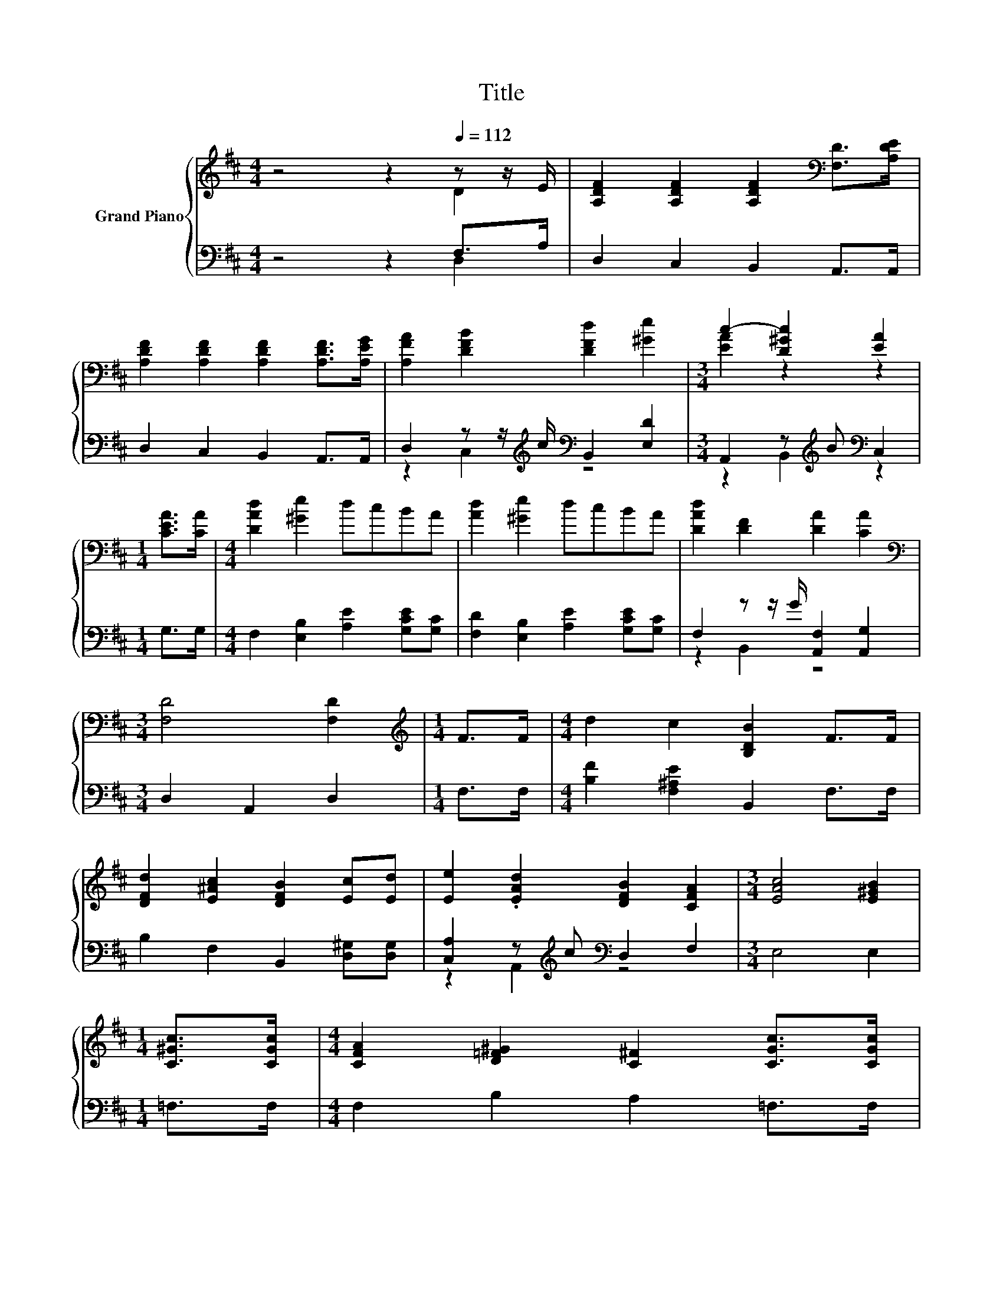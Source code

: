 X:1
T:Title
%%score { ( 1 2 ) | ( 3 4 ) }
L:1/8
M:4/4
K:D
V:1 treble nm="Grand Piano"
V:2 treble 
V:3 bass 
V:4 bass 
V:1
 z4 z2[Q:1/4=112] z z/ E/ | [A,DF]2 [A,DF]2 [A,DF]2[K:bass] [F,D]>[A,DE] | %2
 [A,DF]2 [A,DF]2 [A,DF]2 [A,DF]>[A,EG] | [A,FA]2 [DFB]2 [DFd]2 [^Ge]2 |[M:3/4] c2- [D^Gc]2 [EA]2 | %5
[M:1/4] [CEA]>[CA] |[M:4/4] [DAd]2 [^Ge]2 dcBA | [Ad]2 [^Ge]2 dcBA | [DAd]2 [DF]2 [DA]2 [CA]2 | %9
[M:3/4][K:bass] [F,D]4 [F,D]2 |[M:1/4][K:treble] F>F |[M:4/4] d2 c2 [B,DB]2 F>F | %12
 [DFd]2 [E^Ac]2 [DFB]2 [Ec][Ed] | [Ee]2 .[EAd]2 [DFB]2 [CFA]2 |[M:3/4] [EAc]4 [E^GB]2 | %15
[M:1/4] [C^Gc]>[CGc] |[M:4/4] [CFA]2 [D=F^G]2 [C^F]2 [CGc]>[CGc] | %17
 [CFA]2 [D=F^G]2 [C^F]2 [B,FG][CFA] | [DFB]2 [CFA]2 [B,D^G]2 [A,DF]2 |[M:3/4] [C=F]4 z2 | %20
[M:1/4] z z/ E/ |[M:4/4] [A,DF]2 [A,DF]2 [A,DF]2[K:bass] [F,D]>[A,DE] | %22
 [A,DF]2 [A,DF]2 [A,DF]2 [A,DF]>[A,EG] | [A,FA]2 .[DFB]2 [DFd]2 [^Ge]2 |[M:3/4] c2- [D^Gc]2 [EA]2 | %25
[M:1/4] [CEA]>[CA] |[M:4/4] [DAd]2 [DF]>G [DFA]2 [CEA]>[CA] | [DAd]2 [DF]>G A2 A>A | %28
 B2 [Ac]2 [Ad]2 [FA]2 | [CGe]4 [Fd]4 |] %30
V:2
 z4 z2 D2 | x6[K:bass] x2 | x8 | x8 |[M:3/4] [EA]2 z2 z2 |[M:1/4] x2 |[M:4/4] x8 | x8 | x8 | %9
[M:3/4][K:bass] x6 |[M:1/4][K:treble] x2 |[M:4/4] x8 | x8 | x8 |[M:3/4] x6 |[M:1/4] x2 | %16
[M:4/4] x8 | x8 | x8 |[M:3/4] ^G,2 z2 [A,C^F]2 |[M:1/4] [A,D]2 |[M:4/4] x6[K:bass] x2 | x8 | x8 | %24
[M:3/4] [EA]2 z2 z2 |[M:1/4] x2 |[M:4/4] x8 | x8 | x8 | x8 |] %30
V:3
 z4 z2 F,>A, | D,2 C,2 B,,2 A,,>A,, | D,2 C,2 B,,2 A,,>A,, | %3
 D,2 z z/[K:treble] c/[K:bass] B,,2 [E,D]2 |[M:3/4] A,,2 z[K:treble] B[K:bass] C,2 |[M:1/4] G,>G, | %6
[M:4/4] F,2 [E,B,]2 [A,E]2 [G,CE][G,C] | [F,D]2 [E,B,]2 [A,E]2 [G,CE][G,C] | %8
 F,2 z z/ G/ [A,,F,]2 [A,,G,]2 |[M:3/4] D,2 A,,2 D,2 |[M:1/4] F,>F, | %11
[M:4/4] [B,F]2 [F,^A,E]2 B,,2 F,>F, | B,2 F,2 B,,2 [D,^G,][D,G,] | %13
 [C,A,]2 z[K:treble] c[K:bass] D,2 F,2 |[M:3/4] E,4 E,2 |[M:1/4] =F,>F, | %16
[M:4/4] F,2 B,2 A,2 =F,>F, | F,2 B,2 A,2 D,C, | B,,2 C,2 D,2 B,,2 |[M:3/4] z2 B,2 F,,2 | %20
[M:1/4] F,>E, |[M:4/4] D,2 C,2 B,,2 A,,>A,, | D,2 C,2 B,,2 A,,>A,, | %23
 D,2 z[K:treble] c[K:bass] B,,2 [E,D]2 |[M:3/4] A,,2 z[K:treble] B[K:bass] C,2 |[M:1/4] G,>G, | %26
[M:4/4] z2 B,2 z4 | F,2 z z/[K:treble] E/ [A,DF]2[K:bass] [F,DF]>[F,D] | %28
 [G,DG]2 [G,E]2[K:bass] [F,D]2 [D,D]2 | [A,,A,]4 [D,D]4 |] %30
V:4
 z4 z2 D,2 | x8 | x8 | z2 C,2[K:treble][K:bass] z4 |[M:3/4] z2 B,,2[K:treble][K:bass] z2 | %5
[M:1/4] x2 |[M:4/4] x8 | x8 | z2 B,,2 z4 |[M:3/4] x6 |[M:1/4] x2 |[M:4/4] x8 | x8 | %13
 z2 A,,2[K:treble][K:bass] z4 |[M:3/4] x6 |[M:1/4] x2 |[M:4/4] x8 | x8 | x8 |[M:3/4] C,4 z2 | %20
[M:1/4] x2 |[M:4/4] x8 | x8 | z2 C,2[K:treble][K:bass] z4 |[M:3/4] z2 B,,2[K:treble][K:bass] z2 | %25
[M:1/4] x2 |[M:4/4] F,2 z z/ E/ A,2 G,>G, | z2 B,2[K:treble] z4[K:bass] | x4[K:bass] x4 | x8 |] %30


